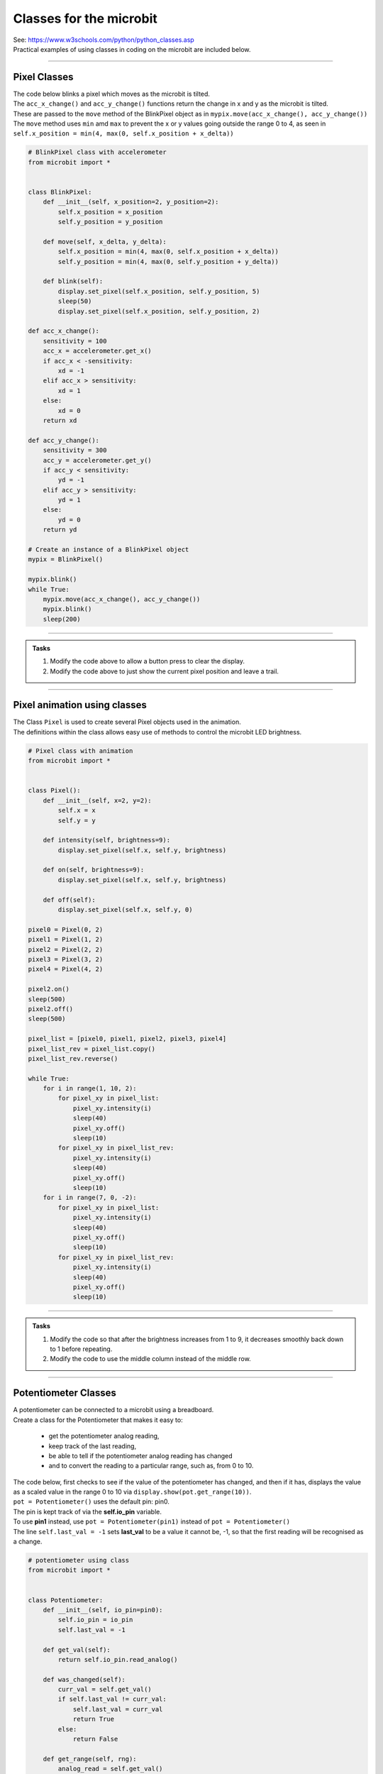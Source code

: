 ==========================
Classes for the microbit
==========================

| See: https://www.w3schools.com/python/python_classes.asp

| Practical examples of using classes in coding on the microbit are included below.


----

Pixel Classes
-------------------

| The code below blinks a pixel which moves as the microbit is tilted.
| The ``acc_x_change()`` and ``acc_y_change()`` functions return the change in x and y as the microbit is tilted.
| These are passed to the ``move`` method of the BlinkPixel object as in ``mypix.move(acc_x_change(), acc_y_change())``
| The ``move`` method uses ``min`` amd ``max`` to prevent the x or y values going outside the range 0 to 4, as seen in ``self.x_position = min(4, max(0, self.x_position + x_delta))``

.. code-block:: python

    # BlinkPixel class with accelerometer
    from microbit import *


    class BlinkPixel:
        def __init__(self, x_position=2, y_position=2):
            self.x_position = x_position
            self.y_position = y_position

        def move(self, x_delta, y_delta):
            self.x_position = min(4, max(0, self.x_position + x_delta))
            self.y_position = min(4, max(0, self.y_position + y_delta))

        def blink(self):
            display.set_pixel(self.x_position, self.y_position, 5)
            sleep(50)
            display.set_pixel(self.x_position, self.y_position, 2)

    def acc_x_change():
        sensitivity = 100
        acc_x = accelerometer.get_x()
        if acc_x < -sensitivity:
            xd = -1
        elif acc_x > sensitivity:
            xd = 1
        else:
            xd = 0
        return xd

    def acc_y_change():
        sensitivity = 300
        acc_y = accelerometer.get_y()
        if acc_y < sensitivity:
            yd = -1
        elif acc_y > sensitivity:
            yd = 1
        else:
            yd = 0
        return yd

    # Create an instance of a BlinkPixel object
    mypix = BlinkPixel()

    mypix.blink()
    while True:
        mypix.move(acc_x_change(), acc_y_change())
        mypix.blink()
        sleep(200)

----

.. admonition:: Tasks

    #. Modify the code above to allow a button press to clear the display.
    #. Modify the code above to just show the current pixel position and leave a trail.

----

Pixel animation using classes
--------------------------------

| The Class ``Pixel`` is used to create several Pixel objects used in the animation.
| The definitions within the class allows easy use of methods to control the microbit LED brightness. 

.. code-block:: python

    # Pixel class with animation
    from microbit import *


    class Pixel():
        def __init__(self, x=2, y=2):
            self.x = x
            self.y = y

        def intensity(self, brightness=9):
            display.set_pixel(self.x, self.y, brightness)

        def on(self, brightness=9):
            display.set_pixel(self.x, self.y, brightness)

        def off(self):
            display.set_pixel(self.x, self.y, 0)

    pixel0 = Pixel(0, 2)
    pixel1 = Pixel(1, 2)
    pixel2 = Pixel(2, 2)
    pixel3 = Pixel(3, 2)
    pixel4 = Pixel(4, 2)

    pixel2.on()
    sleep(500)
    pixel2.off()
    sleep(500)

    pixel_list = [pixel0, pixel1, pixel2, pixel3, pixel4]
    pixel_list_rev = pixel_list.copy()
    pixel_list_rev.reverse()

    while True:
        for i in range(1, 10, 2):
            for pixel_xy in pixel_list:
                pixel_xy.intensity(i)
                sleep(40)
                pixel_xy.off()
                sleep(10)
            for pixel_xy in pixel_list_rev:
                pixel_xy.intensity(i)
                sleep(40)
                pixel_xy.off()
                sleep(10)
        for i in range(7, 0, -2):
            for pixel_xy in pixel_list:
                pixel_xy.intensity(i)
                sleep(40)
                pixel_xy.off()
                sleep(10)
            for pixel_xy in pixel_list_rev:
                pixel_xy.intensity(i)
                sleep(40)
                pixel_xy.off()
                sleep(10)

----

.. admonition:: Tasks

    #. Modify the code so that after the brightness increases from 1 to 9, it decreases smoothly back down to 1 before repeating.
    #. Modify the code to use the middle column instead of the middle row.

----

Potentiometer Classes
----------------------------

| A potentiometer can be connected to a microbit using a breadboard.
| Create a class for the Potentiometer that makes it easy to:

    - get the potentiometer analog reading, 
    - keep track of the last reading, 
    - be able to tell if the potentiometer analog reading has changed 
    - and to convert the reading to a particular range, such as, from 0 to 10.
  
| The code below, first checks to see if the value of the potentiometer has changed, and then if it has, displays the value as a scaled value in the range 0 to 10 via ``display.show(pot.get_range(10))``.
| ``pot = Potentiometer()`` uses the default pin: pin0. 
| The pin is kept track of via the **self.io_pin** variable.
| To use **pin1** instead, use ``pot = Potentiometer(pin1)`` instead of ``pot = Potentiometer()``
| The line ``self.last_val = -1`` sets **last_val** to be a value it cannot be, -1, so that the first reading will be recognised as a change.

.. code-block:: python

    # potentiometer using class
    from microbit import *


    class Potentiometer:
        def __init__(self, io_pin=pin0):
            self.io_pin = io_pin
            self.last_val = -1

        def get_val(self):
            return self.io_pin.read_analog()

        def was_changed(self):
            curr_val = self.get_val()
            if self.last_val != curr_val:
                self.last_val = curr_val
                return True
            else:
                return False

        def get_range(self, rng):
            analog_read = self.get_val()
            scaled = rng * (analog_read / 1023)
            return int(scaled)

    # this defaults to pin0
    # to use pin1 instead use pot = Potentiometer(pin1)
    pot = Potentiometer()
    while True:
        if pot.was_changed():
            display.show(pot.get_range(10))


----

.. admonition:: Tasks

    #. Modify the code so there is a short sleep between potentiometer readings.
    #. Modify the code so that the potentiometer only displays values from 0 to 5.

----
 
.. admonition:: Tasks

    #. Modify the code to use a potentiometer to set the image to display.

        .. code-block:: python
            
            from microbit import *

            images = [
                Image.ARROW_N,
                Image.ARROW_NE,
                Image.ARROW_E,
                Image.ARROW_SE,
                Image.ARROW_S,
                Image.ARROW_SW,
                Image.ARROW_W,
                Image.ARROW_NW,
            ]

            img_num = 0
            while True:
                display.show(images[img_num])
            
    #. Modify the code to use a potentiometer to set the image to display.

        .. code-block:: python
            
            from microbit import *

            images = [
                Image.HAPPY,
                Image.SMILE,
                Image.SAD,
                Image.CONFUSED,
                Image.ANGRY,
                Image.ASLEEP,
                Image.SURPRISED,
                Image.SILLY,
                Image.FABULOUS,
                Image.MEH,
            ]

            img_num = 0
            while True:
                display.show(images[img_num])

    .. dropdown::
        :icon: codescan
        :color: primary
        :class-container: sd-dropdown-container

        .. tab-set::

            .. tab-item:: Q1

                Modify the code to use a potentiometer to set the image to display.

                .. code-block:: python

                    from microbit import *

                    images = [
                        Image.ARROW_N,
                        Image.ARROW_NE,
                        Image.ARROW_E,
                        Image.ARROW_SE,
                        Image.ARROW_S,
                        Image.ARROW_SW,
                        Image.ARROW_W,
                        Image.ARROW_NW,
                    ]
                    images_rng = len(images) - 1

                    class Potentiometer:
                        def __init__(self, io_pin=pin0):
                            self.io_pin = io_pin
                            self.last_val = -1

                        def get_val(self):
                            return self.io_pin.read_analog()

                        def was_changed(self):
                            curr_val = self.get_val()
                            if self.last_val != curr_val:
                                self.last_val = curr_val
                                return True
                            else:
                                return False

                        def get_range(self, rng):
                            analog_read = self.get_val()
                            scaled_read = rng * (analog_read / 1023)
                            return int(scaled_read)


                    pot = Potentiometer(pin1)
                    while True:
                        if pot.was_changed():
                            img_num = pot.get_range(images_rng)
                            display.show(face_images[img_num])

            .. tab-item:: Q2

                Modify the code to use a potentiometer to set the image to display.

                .. code-block:: python

                    from microbit import *

                    images = [
                        Image.HAPPY,
                        Image.SMILE,
                        Image.SAD,
                        Image.CONFUSED,
                        Image.ANGRY,
                        Image.ASLEEP,
                        Image.SURPRISED,
                        Image.SILLY,
                        Image.FABULOUS,
                        Image.MEH,
                    ]
                    images_rng = len(images) - 1


                    class Potentiometer:
                        def __init__(self, io_pin=pin0):
                            self.io_pin = io_pin
                            self.last_val = -1

                        def get_val(self):
                            return self.io_pin.read_analog()

                        def was_changed(self):
                            curr_val = self.get_val()
                            if self.last_val != curr_val:
                                self.last_val = curr_val
                                return True
                            else:
                                return False

                        def get_range(self, rng):
                            analog_read = self.get_val()
                            scaled_read = rng * (analog_read / 1023)
                            return int(scaled_read)


                    pot = Potentiometer(pin1)
                    while True:
                        if pot.was_changed():
                            img_num = pot.get_range(images_rng)
                            display.show(images[img_num])
